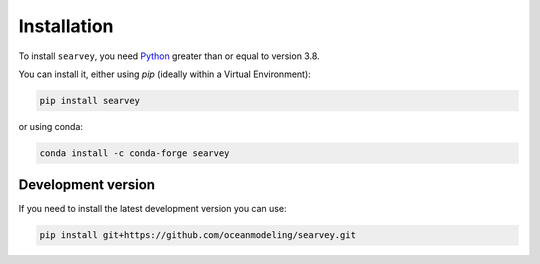 Installation
============

To install ``searvey``, you need `Python <https://www.python.org/downloads>`_
greater than or equal to version 3.8.

You can install it, either using `pip` (ideally within a Virtual Environment):

.. code-block:: bash

  pip install searvey

or using conda:

.. code-block:: bash

	conda install -c conda-forge searvey

Development version
-------------------

If you need to install the latest development version you can use:

.. code-block:: bash

  pip install git+https://github.com/oceanmodeling/searvey.git
